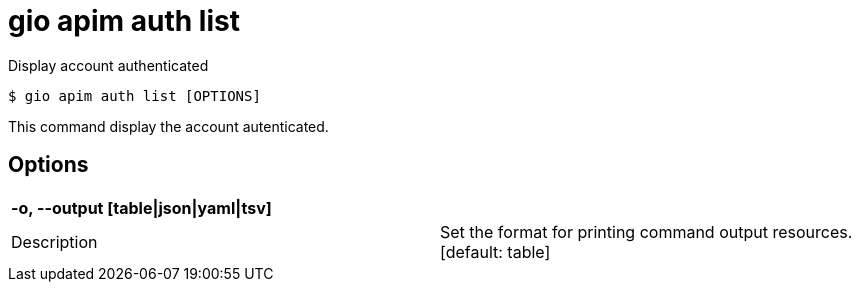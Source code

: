 = gio apim auth list

Display account authenticated

[source,shell]
----
$ gio apim auth list [OPTIONS]
----

This command display the account autenticated.

== Options

[cols="2a*"]

|===

2+| *-o, --output [table\|json\|yaml\|tsv]*

|Description | Set the format for printing command output resources.  [default: table]

|===
